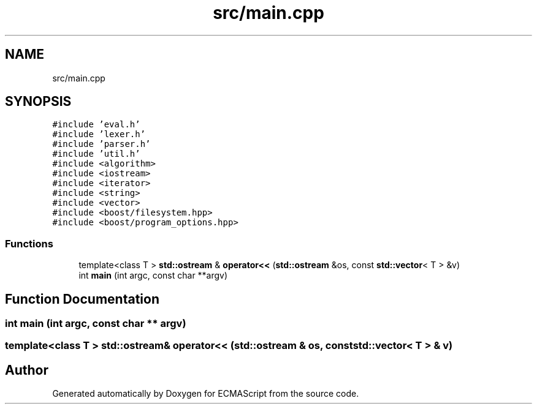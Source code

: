 .TH "src/main.cpp" 3 "Tue May 2 2017" "ECMAScript" \" -*- nroff -*-
.ad l
.nh
.SH NAME
src/main.cpp
.SH SYNOPSIS
.br
.PP
\fC#include 'eval\&.h'\fP
.br
\fC#include 'lexer\&.h'\fP
.br
\fC#include 'parser\&.h'\fP
.br
\fC#include 'util\&.h'\fP
.br
\fC#include <algorithm>\fP
.br
\fC#include <iostream>\fP
.br
\fC#include <iterator>\fP
.br
\fC#include <string>\fP
.br
\fC#include <vector>\fP
.br
\fC#include <boost/filesystem\&.hpp>\fP
.br
\fC#include <boost/program_options\&.hpp>\fP
.br

.SS "Functions"

.in +1c
.ti -1c
.RI "template<class T > \fBstd::ostream\fP & \fBoperator<<\fP (\fBstd::ostream\fP &os, const \fBstd::vector\fP< T > &v)"
.br
.ti -1c
.RI "int \fBmain\fP (int argc, const char **argv)"
.br
.in -1c
.SH "Function Documentation"
.PP 
.SS "int main (int argc, const char ** argv)"

.SS "template<class T > \fBstd::ostream\fP& operator<< (\fBstd::ostream\fP & os, const \fBstd::vector\fP< T > & v)"

.SH "Author"
.PP 
Generated automatically by Doxygen for ECMAScript from the source code\&.

